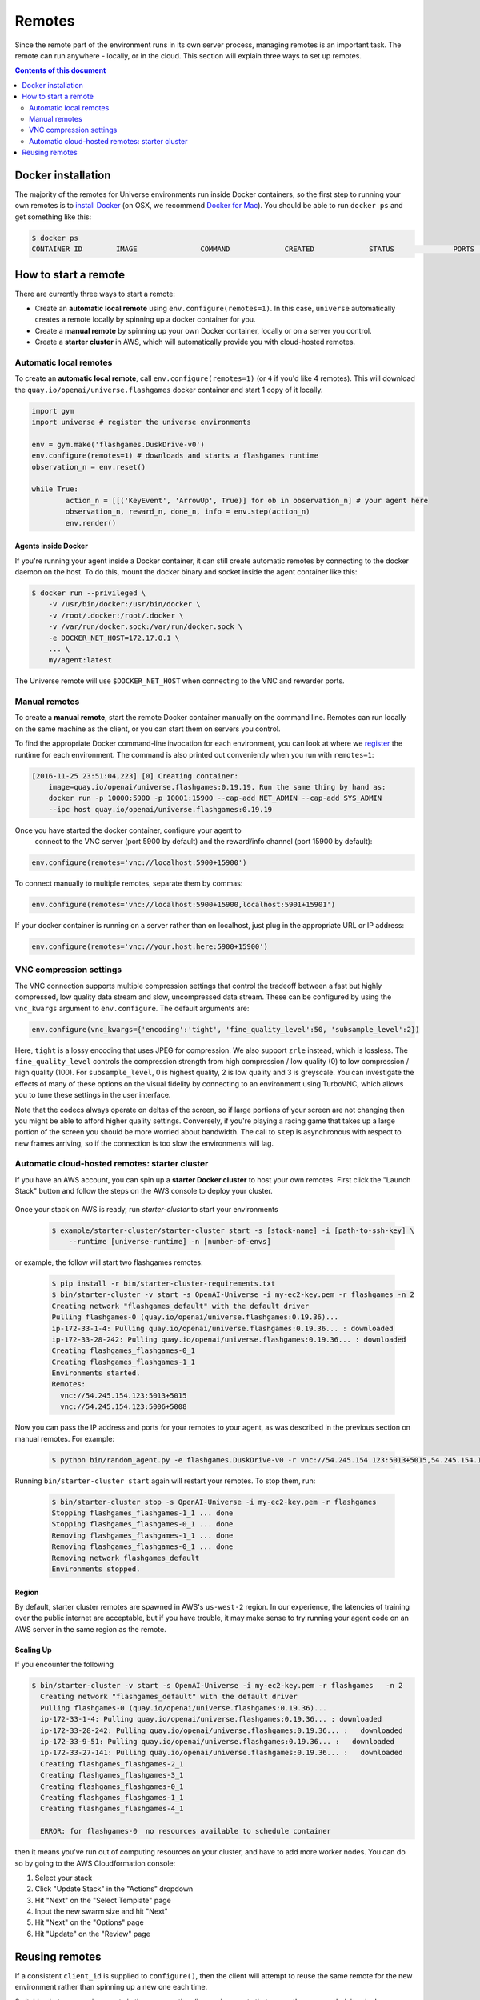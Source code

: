 Remotes
*******

Since the remote part of the environment runs in its own server
process, managing remotes is an important task. The remote can run
anywhere - locally, or in the cloud. This section will explain
three ways to set up remotes.

.. contents:: **Contents of this document**
   :depth: 2

Docker installation
===================

The majority of the remotes for Universe environments run inside
Docker containers, so the first step to running your own remotes is
to `install Docker <https://docs.docker.com/engine/installation/>`__ (on
OSX, we recommend `Docker for Mac
<https://docs.docker.com/docker-for-mac/>`__). You should be able to
run ``docker ps`` and get something like this:

.. code:: shell

     $ docker ps
     CONTAINER ID        IMAGE               COMMAND             CREATED             STATUS              PORTS               NAMES


How to start a remote
=====================

There are currently three ways to start a remote:

- Create an **automatic local remote** using ``env.configure(remotes=1)``.
  In this case, ``universe`` automatically creates a remote locally by spinning
  up a docker container for you.

- Create a **manual remote** by spinning up your own Docker container,
  locally or on a server you control.

- Create a **starter cluster** in AWS, which will automatically provide you
  with cloud-hosted remotes.


Automatic local remotes
-----------------------

To create an **automatic local remote**, call
``env.configure(remotes=1)`` (or ``4`` if you'd like 4 remotes).
This will download the ``quay.io/openai/universe.flashgames`` docker
container and start 1 copy of it locally.

.. code:: python

    import gym
    import universe # register the universe environments

    env = gym.make('flashgames.DuskDrive-v0')
    env.configure(remotes=1) # downloads and starts a flashgames runtime
    observation_n = env.reset()

    while True:
            action_n = [[('KeyEvent', 'ArrowUp', True)] for ob in observation_n] # your agent here
            observation_n, reward_n, done_n, info = env.step(action_n)
            env.render()


Agents inside Docker
~~~~~~~~~~~~~~~~~~~~
If you're running your agent inside a Docker container, it can still create automatic remotes by connecting
to the docker daemon on the host. To do this, mount the docker binary and socket inside the agent container like this:

.. code:: shell

    $ docker run --privileged \
        -v /usr/bin/docker:/usr/bin/docker \
        -v /root/.docker:/root/.docker \
        -v /var/run/docker.sock:/var/run/docker.sock \
        -e DOCKER_NET_HOST=172.17.0.1 \
        ... \
        my/agent:latest


The Universe remote will use ``$DOCKER_NET_HOST`` when connecting to the VNC and rewarder ports.


Manual remotes
--------------

To create a **manual remote**, start the remote Docker container
manually on the command line. Remotes can run locally on the same machine as
the client, or you can start them on servers you control.

To find the appropriate Docker command-line invocation for each
environment, you can look at where we `register
<https://github.com/openai/universe/blob/master/universe/runtimes/__init__.py>`__
the runtime for each environment. The command is also printed out
conveniently when you run with ``remotes=1``:

.. code:: shell

    [2016-11-25 23:51:04,223] [0] Creating container:
	image=quay.io/openai/universe.flashgames:0.19.19. Run the same thing by hand as:
	docker run -p 10000:5900 -p 10001:15900 --cap-add NET_ADMIN --cap-add SYS_ADMIN
	--ipc host quay.io/openai/universe.flashgames:0.19.19

Once you have started the docker container, configure your agent to
  connect to the VNC server (port 5900 by default) and the reward/info channel
  (port 15900 by default):

.. code:: python

    env.configure(remotes='vnc://localhost:5900+15900')

To connect manually to multiple remotes, separate them by commas:

.. code:: python

    env.configure(remotes='vnc://localhost:5900+15900,localhost:5901+15901')

If your docker container is running on a server rather than on localhost,
just plug in the appropriate URL or IP address:

.. code:: python

    env.configure(remotes='vnc://your.host.here:5900+15900')

VNC compression settings
-----------------------------------------------

The VNC connection supports multiple compression settings that control the tradeoff
between a fast but highly compressed, low quality data stream and slow, uncompressed
data stream. These can be configured by using the ``vnc_kwargs`` argument to
``env.configure``. The default arguments are:

.. code:: python

    env.configure(vnc_kwargs={'encoding':'tight', 'fine_quality_level':50, 'subsample_level':2})

Here, ``tight`` is a lossy encoding that uses JPEG for compression. We also support ``zrle`` instead, which is lossless.
The ``fine_quality_level`` controls the compression strength from high compression / low quality (0) to low compression / high quality (100).
For ``subsample_level``, 0 is highest quality, 2 is low quality and 3 is greyscale. You can investigate the effects
of many of these options on the visual fidelity by connecting to an environment using TurboVNC, which allows you to
tune these settings in the user interface.

Note that the codecs always operate on deltas of the screen, so if large portions of your screen are not changing then
you might be able to afford higher quality settings. Conversely, if you're playing a racing game that takes up a large
portion of the screen you should be more worried about bandwidth. The call to ``step`` is asynchronous with respect to
new frames arriving, so if the connection is too slow the environments will lag.

Automatic cloud-hosted remotes: starter cluster
-----------------------------------------------

If you have an AWS account, you can spin up a **starter Docker cluster** to host your own remotes. First click the "Launch Stack" button and follow the steps on the AWS console to deploy your cluster.

  .. image:: https://s3.amazonaws.com/cloudformation-examples/cloudformation-launch-stack.png
     :target: https://console.aws.amazon.com/cloudformation/home#/stacks/new?stackName=OpenAI-Universe&templateURL=thttps://s3-us-west-2.amazonaws.com/openai-public/universe/starter-cluster-cf-0.1.0.json

Once your stack on AWS is ready, run `starter-cluster` to start your environments

  .. code:: shell

    $ example/starter-cluster/starter-cluster start -s [stack-name] -i [path-to-ssh-key] \
        --runtime [universe-runtime] -n [number-of-envs]

or example, the follow will start two flashgames remotes:

  .. code:: shell

    $ pip install -r bin/starter-cluster-requirements.txt
    $ bin/starter-cluster -v start -s OpenAI-Universe -i my-ec2-key.pem -r flashgames -n 2
    Creating network "flashgames_default" with the default driver
    Pulling flashgames-0 (quay.io/openai/universe.flashgames:0.19.36)...
    ip-172-33-1-4: Pulling quay.io/openai/universe.flashgames:0.19.36... : downloaded
    ip-172-33-28-242: Pulling quay.io/openai/universe.flashgames:0.19.36... : downloaded
    Creating flashgames_flashgames-0_1
    Creating flashgames_flashgames-1_1
    Environments started.
    Remotes:
      vnc://54.245.154.123:5013+5015
      vnc://54.245.154.123:5006+5008

Now you can pass the IP address and ports for your remotes to your agent,
as was described in the previous section on manual remotes. For example:

  .. code:: shell

    $ python bin/random_agent.py -e flashgames.DuskDrive-v0 -r vnc://54.245.154.123:5013+5015,54.245.154.123:5006+5008

Running ``bin/starter-cluster start`` again will restart your remotes. To stop them, run:

  .. code:: shell

    $ bin/starter-cluster stop -s OpenAI-Universe -i my-ec2-key.pem -r flashgames
    Stopping flashgames_flashgames-1_1 ... done
    Stopping flashgames_flashgames-0_1 ... done
    Removing flashgames_flashgames-1_1 ... done
    Removing flashgames_flashgames-0_1 ... done
    Removing network flashgames_default
    Environments stopped.

Region
~~~~~~

By default, starter cluster remotes are spawned in AWS's ``us-west-2``
region. In our experience, the latencies of training over the public
internet are acceptable, but if you have trouble, it may make sense to
try running your agent code on an AWS server in the same region as the
remote.

Scaling Up
~~~~~~~~~~

If you encounter the following

.. code:: shell

  $ bin/starter-cluster -v start -s OpenAI-Universe -i my-ec2-key.pem -r flashgames   -n 2
    Creating network "flashgames_default" with the default driver
    Pulling flashgames-0 (quay.io/openai/universe.flashgames:0.19.36)...
    ip-172-33-1-4: Pulling quay.io/openai/universe.flashgames:0.19.36... : downloaded
    ip-172-33-28-242: Pulling quay.io/openai/universe.flashgames:0.19.36... :   downloaded
    ip-172-33-9-51: Pulling quay.io/openai/universe.flashgames:0.19.36... :   downloaded
    ip-172-33-27-141: Pulling quay.io/openai/universe.flashgames:0.19.36... :   downloaded
    Creating flashgames_flashgames-2_1
    Creating flashgames_flashgames-3_1
    Creating flashgames_flashgames-0_1
    Creating flashgames_flashgames-1_1
    Creating flashgames_flashgames-4_1

    ERROR: for flashgames-0  no resources available to schedule container

then it means you've run out of computing resources on your cluster, and
have to add more worker nodes. You can do so by going to the AWS
Cloudformation console:

1. Select your stack
2. Click "Update Stack" in the "Actions" dropdown
3. Hit "Next" on the "Select Template" page
4. Input the new swarm size and hit "Next"
5. Hit "Next" on the "Options" page
6. Hit "Update" on the "Review" page


Reusing remotes
===============

If a consistent ``client_id`` is supplied to ``configure()``, then the
client will attempt to reuse the same remote for the new environment
rather than spinning up a new one each time.

Switching between environments in the same *runtime*
(i.e. environments that run on the same underlying docker container)
is possible without creating a new remote; however, if you want to
switch to an environment in a different runtime, you will need to create
a new remote. For example, you can switch between
``flashgames.DuskDrive-v0`` and ``flashgames.NeonRace-v0`` without
starting a new remote, because they both run in the ``flashgames``
runtime, but if you want to switch to ``wob.mini.UseColorwheel2-v0``
you cannot re-use the same remote.

The configuration for the runtimes is defined in
`universe/runtimes/__init__.py <https://github.com/openai/universe/blob/master/universe/runtimes/__init__.py>`__,
and the specific version number tags for the corresponding Docker
images are specified in
`runtimes.yml <https://github.com/openai/universe/blob/master/universe/runtimes.yml>`__.
